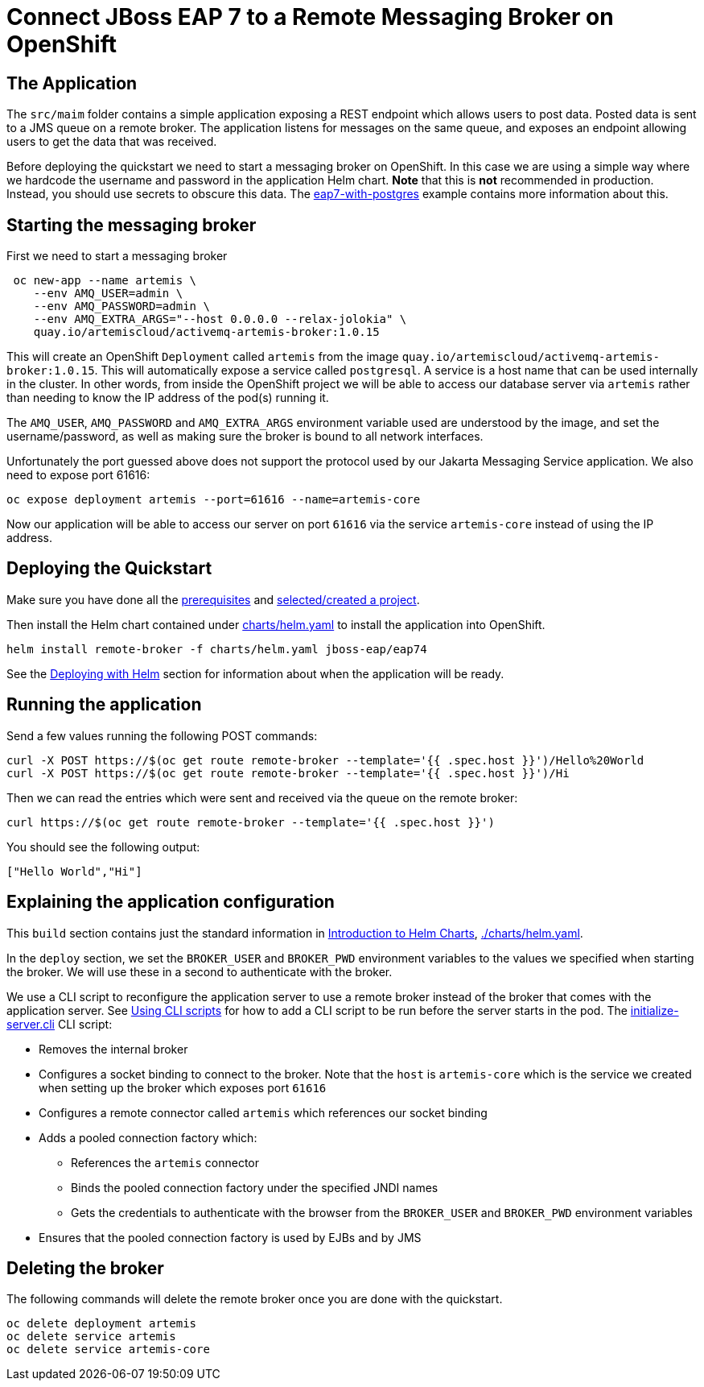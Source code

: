 :running-doc-url: https://github.com/jboss-eap-up-and-running/docs/blob/main/RUNNING_ON_OPENSHIFT.adoc

= Connect JBoss EAP 7 to a Remote Messaging Broker on OpenShift

== The Application

The `src/maim` folder contains a simple application exposing a REST endpoint which allows users to post data. Posted data is sent to a JMS queue on a remote broker. The application listens for messages on the same queue, and exposes an endpoint allowing users to get the data that was received.

Before deploying the quickstart we need to start a messaging broker on OpenShift. In this case we are using a simple way where we hardcode the username and password in the application Helm chart. *Note* that this is *not* recommended in production. Instead, you should use secrets to obscure this data. The https://github.com/jboss-eap-up-and-running/eap7-with-postgres[eap7-with-postgres] example contains more information about this.

== Starting the messaging broker

First we need to start a messaging broker

[source,shell]
----
 oc new-app --name artemis \
    --env AMQ_USER=admin \
    --env AMQ_PASSWORD=admin \
    --env AMQ_EXTRA_ARGS="--host 0.0.0.0 --relax-jolokia" \
    quay.io/artemiscloud/activemq-artemis-broker:1.0.15
----

This will create an OpenShift `Deployment` called `artemis` from the image `quay.io/artemiscloud/activemq-artemis-broker:1.0.15`. This will automatically expose a service called `postgresql`. A service is a host name that can be used internally in the cluster. In other words, from inside the OpenShift project we will be able to access our database server via `artemis` rather than needing to know the IP address of the pod(s) running it.

The `AMQ_USER`, `AMQ_PASSWORD` and `AMQ_EXTRA_ARGS` environment variable used are understood by the image, and set the username/password, as well as making sure the broker is bound to all network interfaces.

Unfortunately the port guessed above does not support the protocol used by our Jakarta Messaging Service application. We also need to expose port 61616:

[source,shell]
----
oc expose deployment artemis --port=61616 --name=artemis-core
----

Now our application will be able to access our server on port `61616` via the service `artemis-core` instead of using the IP address.

== Deploying the Quickstart
Make sure you have done all the link:{running-doc-url}#prerequisites[prerequisites] and link:{running-doc-url}#selecting_creating_a_project[selected/created a project].

Then install the Helm chart contained under link:./charts/helm.yaml[charts/helm.yaml] to install the application into OpenShift.
[source,shell]
----
helm install remote-broker -f charts/helm.yaml jboss-eap/eap74
----
See the link:{running-doc-url}#deploying_with_helm[Deploying with Helm] section for information about when the application will be ready.

== Running the application

Send a few values running the following POST commands:

[source,shell]
----
curl -X POST https://$(oc get route remote-broker --template='{{ .spec.host }}')/Hello%20World
curl -X POST https://$(oc get route remote-broker --template='{{ .spec.host }}')/Hi
----

Then we can read the entries which were sent and received via the queue on the remote broker:

[source,shell]
----
curl https://$(oc get route remote-broker --template='{{ .spec.host }}')
----
You should see the following output:
[source,shell]
----
["Hello World","Hi"]
----

== Explaining the application configuration

This `build` section contains just the standard information in link:{running-doc-url}#introduction_to_helm_charts[Introduction to Helm Charts], link:./charts/helm.yaml[./charts/helm.yaml].

In the `deploy` section, we set the `BROKER_USER` and `BROKER_PWD` environment variables to the values we specified when starting the broker. We will use these in a second to authenticate with the broker.

We use a CLI script to reconfigure the application server to use a remote broker instead of the broker that comes with the application server. See link:{running-doc-url}#using_cli_scripts[Using CLI scripts] for how to add a CLI script to be run before the server starts in the pod. The link:./src/main/scripts/initialize-server.cli[initialize-server.cli] CLI script:

* Removes the internal broker
* Configures a socket binding to connect to the broker. Note that the `host` is `artemis-core` which is the service we created when setting up the broker which exposes port `61616`
* Configures a remote connector called `artemis` which references our socket binding
* Adds a pooled connection factory which:
** References the `artemis` connector
** Binds the pooled connection factory under the specified JNDI names
** Gets the credentials to authenticate with the browser from the `BROKER_USER` and `BROKER_PWD` environment variables
* Ensures that the pooled connection factory is used by EJBs and by JMS

== Deleting the broker
The following commands will delete the remote broker once you are done with the quickstart.

[source,shell]
----
oc delete deployment artemis
oc delete service artemis
oc delete service artemis-core
----
